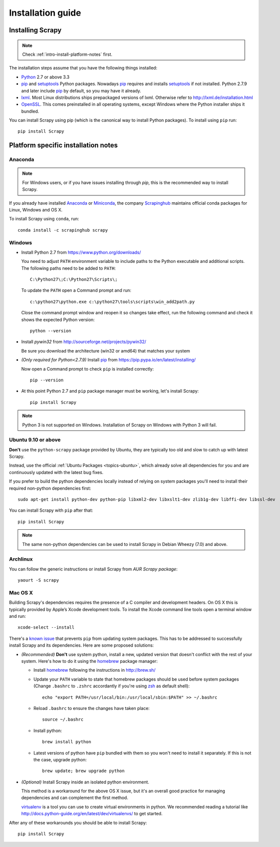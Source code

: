 .. _intro-install:

==================
Installation guide
==================

Installing Scrapy
=================

.. note:: Check :ref:`intro-install-platform-notes` first.

The installation steps assume that you have the following things installed:

* `Python`_ 2.7 or above 3.3

* `pip`_ and `setuptools`_ Python packages. Nowadays `pip`_ requires and
  installs `setuptools`_ if not installed. Python 2.7.9 and later include
  `pip`_ by default, so you may have it already.

* `lxml`_. Most Linux distributions ships prepackaged versions of lxml.
  Otherwise refer to http://lxml.de/installation.html

* `OpenSSL`_. This comes preinstalled in all operating systems, except Windows
  where the Python installer ships it bundled.

You can install Scrapy using pip (which is the canonical way to install Python
packages). To install using ``pip`` run::

   pip install Scrapy

.. _intro-install-platform-notes:

Platform specific installation notes
====================================

Anaconda
--------

.. note::

  For Windows users, or if you have issues installing through `pip`, this is
  the recommended way to install Scrapy.

If you already have installed `Anaconda`_ or `Miniconda`_, the company
`Scrapinghub`_ maintains official conda packages for Linux, Windows and OS X.

To install Scrapy using ``conda``, run::

  conda install -c scrapinghub scrapy 


Windows
-------

* Install Python 2.7 from https://www.python.org/downloads/

  You need to adjust ``PATH`` environment variable to include paths to
  the Python executable and additional scripts. The following paths need to be
  added to ``PATH``::

      C:\Python27\;C:\Python27\Scripts\;

  To update the ``PATH`` open a Command prompt and run::

      c:\python27\python.exe c:\python27\tools\scripts\win_add2path.py

  Close the command prompt window and reopen it so changes take effect, run the
  following command and check it shows the expected Python version::

      python --version

* Install `pywin32` from http://sourceforge.net/projects/pywin32/

  Be sure you download the architecture (win32 or amd64) that matches your system

* *(Only required for Python<2.7.9)* Install `pip`_ from
  https://pip.pypa.io/en/latest/installing/

  Now open a Command prompt to check ``pip`` is installed correctly:: 

      pip --version

* At this point Python 2.7 and ``pip`` package manager must be working, let's
  install Scrapy::

      pip install Scrapy

.. note::
     Python 3 is not supported on Windows. Installation of Scrapy on Windows
     with Python 3 will fail.

Ubuntu 9.10 or above
--------------------

**Don't** use the ``python-scrapy`` package provided by Ubuntu, they are
typically too old and slow to catch up with latest Scrapy.

Instead, use the official :ref:`Ubuntu Packages <topics-ubuntu>`, which already
solve all dependencies for you and are continuously updated with the latest bug
fixes.

If you prefer to build the python dependencies locally instead of relying on
system packages you'll need to install their required non-python dependencies
first::

    sudo apt-get install python-dev python-pip libxml2-dev libxslt1-dev zlib1g-dev libffi-dev libssl-dev

You can install Scrapy with ``pip`` after that::

    pip install Scrapy

.. note::

    The same non-python dependencies can be used to install Scrapy in Debian
    Wheezy (7.0) and above.

Archlinux
---------

You can follow the generic instructions or install Scrapy from `AUR Scrapy package`::

    yaourt -S scrapy

Mac OS X
--------

Building Scrapy's dependencies requires the presence of a C compiler and
development headers. On OS X this is typically provided by Apple’s Xcode
development tools. To install the Xcode command line tools open a terminal
window and run::

    xcode-select --install

There's a `known issue <https://github.com/pypa/pip/issues/2468>`_ that
prevents ``pip`` from updating system packages. This has to be addressed to
successfully install Scrapy and its dependencies. Here are some proposed
solutions:

* *(Recommended)* **Don't** use system python, install a new, updated version
  that doesn't conflict with the rest of your system. Here's how to do it using
  the `homebrew`_ package manager:

  * Install `homebrew`_ following the instructions in http://brew.sh/

  * Update your ``PATH`` variable to state that homebrew packages should be
    used before system packages (Change ``.bashrc`` to ``.zshrc`` accordantly
    if you're using `zsh`_ as default shell)::

      echo "export PATH=/usr/local/bin:/usr/local/sbin:$PATH" >> ~/.bashrc

  * Reload ``.bashrc`` to ensure the changes have taken place::

      source ~/.bashrc

  * Install python::

      brew install python

  * Latest versions of python have ``pip`` bundled with them so you won't need
    to install it separately. If this is not the case, upgrade python::

      brew update; brew upgrade python

* *(Optional)* Install Scrapy inside an isolated python environment.

  This method is a workaround for the above OS X issue, but it's an overall
  good practice for managing dependencies and can complement the first method.

  `virtualenv`_ is a tool you can use to create virtual environments in python.
  We recommended reading a tutorial like
  http://docs.python-guide.org/en/latest/dev/virtualenvs/ to get started.

After any of these workarounds you should be able to install Scrapy::

  pip install Scrapy

.. _Python: https://www.python.org/
.. _pip: https://pip.pypa.io/en/latest/installing/
.. _easy_install: https://pypi.python.org/pypi/setuptools
.. _Control Panel: https://www.microsoft.com/resources/documentation/windows/xp/all/proddocs/en-us/sysdm_advancd_environmnt_addchange_variable.mspx
.. _lxml: http://lxml.de/
.. _OpenSSL: https://pypi.python.org/pypi/pyOpenSSL
.. _setuptools: https://pypi.python.org/pypi/setuptools
.. _AUR Scrapy package: https://aur.archlinux.org/packages/scrapy/
.. _homebrew: http://brew.sh/
.. _zsh: http://www.zsh.org/
.. _virtualenv: https://virtualenv.pypa.io/en/latest/
.. _Scrapinghub: http://scrapinghub.com
.. _Anaconda: http://docs.continuum.io/anaconda/index
.. _Miniconda: http://conda.pydata.org/docs/install/quick.html
